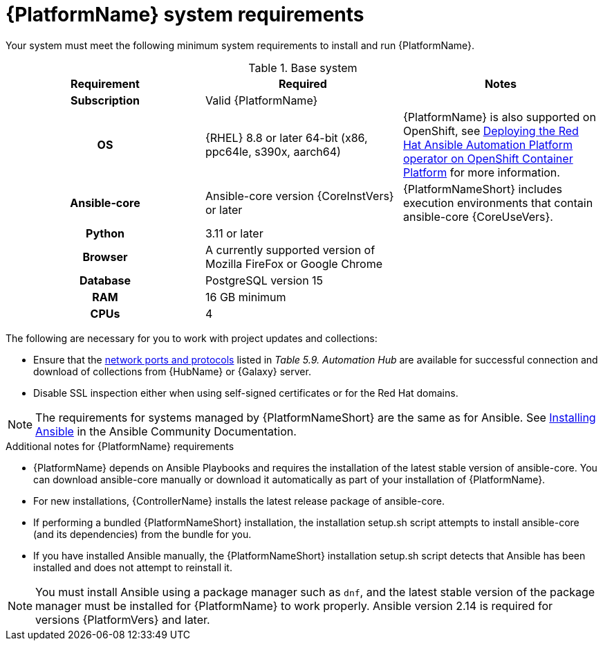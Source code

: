 

// [id="ref-platform-system-requirements_{context}"]

= {PlatformName} system requirements

Your system must meet the following minimum system requirements to install and run {PlatformName}.

.Base system

[cols="a,a,a"]
|===
| Requirement | Required | Notes

h| Subscription | Valid {PlatformName} |

h| OS | {RHEL} 8.8 or later 64-bit (x86, ppc64le, s390x, aarch64) |{PlatformName} is also supported on OpenShift, see link:{BaseURL}/red_hat_ansible_automation_platform/{PlatformVers}/html/deploying_the_red_hat_ansible_automation_platform_operator_on_openshift_container_platform/index[Deploying the Red Hat Ansible Automation Platform operator on OpenShift Container Platform] for more information.

h| Ansible-core | Ansible-core version {CoreInstVers} or later | {PlatformNameShort} includes execution environments that contain ansible-core {CoreUseVers}.

h| Python | 3.11 or later |

h| Browser | A currently supported version of Mozilla FireFox or Google Chrome |

h| Database | PostgreSQL version 15 |

h| RAM  | 16 GB minimum |

h| CPUs | 4 |
|===

The following are necessary for you to work with project updates and collections:

* Ensure that the link:{BaseURL}/red_hat_ansible_automation_platform/{PlatformVers}/html/red_hat_ansible_automation_platform_planning_guide/ref-network-ports-protocols_planning[network ports and protocols] listed in _Table 5.9. Automation Hub_ are available for successful connection and download of collections from {HubName} or {Galaxy} server.
* Disable SSL inspection either when using self-signed certificates or for the Red Hat domains.

[NOTE]
====
The requirements for systems managed by {PlatformNameShort} are the same as for Ansible.
See link:https://docs.ansible.com/ansible/latest/installation_guide/intro_installation.html#prerequisites[Installing Ansible] in the Ansible Community Documentation.
====

.Additional notes for {PlatformName} requirements

* {PlatformName} depends on Ansible Playbooks and requires the installation of the latest stable version of ansible-core. You can download ansible-core manually or download it automatically as part of your installation of {PlatformName}.

* For new installations, {ControllerName} installs the latest release package of ansible-core.

* If performing a bundled {PlatformNameShort} installation, the installation setup.sh script attempts to install ansible-core (and its dependencies) from the bundle for you.

* If you have installed Ansible manually, the {PlatformNameShort} installation setup.sh script detects that Ansible has been installed and does not attempt to reinstall it.

[NOTE]
====
You must install Ansible using a package manager such as `dnf`, and the latest stable version of the package manager must be installed for {PlatformName} to work properly.
Ansible version 2.14 is required for versions {PlatformVers} and later.
====

